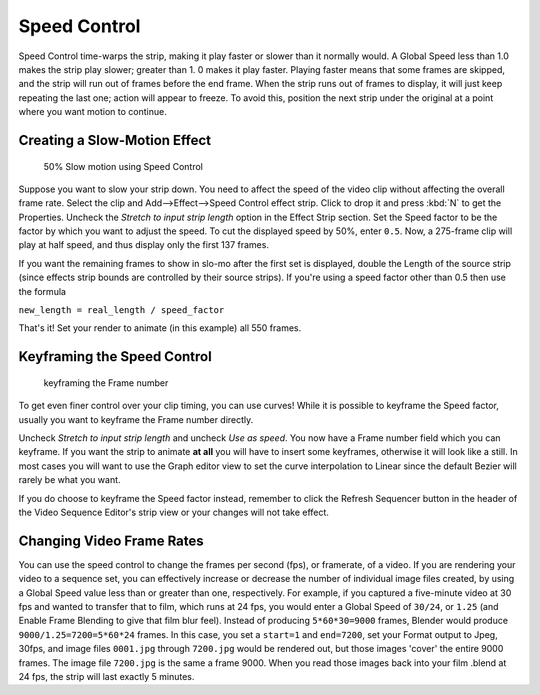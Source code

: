 *************
Speed Control
*************

Speed Control time-warps the strip, making it play faster or slower than it normally would.
A Global Speed less than 1.0 makes the strip play slower; greater than 1.
0 makes it play faster. Playing faster means that some frames are skipped,
and the strip will run out of frames before the end frame.
When the strip runs out of frames to display, it will just keep repeating the last one;
action will appear to freeze. To avoid this,
position the next strip under the original at a point where you want motion to continue.


Creating a Slow-Motion Effect
=============================

.. figure:: /images/VSE-Speed-slomo-2.jpg
   :width: 300px

   50% Slow motion using Speed Control


Suppose you want to slow your strip down.
You need to affect the speed of the video clip without affecting the overall frame rate.
Select the clip and Add-->Effect-->Speed Control effect strip.
Click to drop it and press :kbd:`N` to get the Properties.
Uncheck the *Stretch to input strip length* option in the Effect Strip section.
Set the Speed factor to be the factor by which you want to adjust the speed.
To cut the displayed speed by 50%, enter ``0.5``.
Now, a 275-frame clip will play at half speed, and thus display only the first 137 frames.

If you want the remaining frames to show in slo-mo after the first set is displayed,
double the Length of the source strip
(since effects strip bounds are controlled by their source strips).
If you're using a speed factor other than 0.5 then use the formula

``new_length = real_length / speed_factor``

That's it! Set your render to animate (in this example) all 550 frames.


Keyframing the Speed Control
============================

.. figure:: /images/Speed-Control-keyframe-Frame-number.jpg

   keyframing the Frame number


To get even finer control over your clip timing, you can use curves!
While it is possible to keyframe the Speed factor,
usually you want to keyframe the Frame number directly.

Uncheck *Stretch to input strip length* and uncheck *Use as speed*.
You now have a Frame number field which you can keyframe.
If you want the strip to animate **at all** you will have to insert some keyframes,
otherwise it will look like a still. In most cases you will want to use the Graph editor view
to set the curve interpolation to Linear since the default Bezier will rarely be what you
want.

If you do choose to keyframe the Speed factor instead, remember to click the Refresh Sequencer
button in the header of the Video Sequence Editor's strip view or your changes will not take
effect.


Changing Video Frame Rates
==========================

You can use the speed control to change the frames per second (fps), or framerate, of a video.
If you are rendering your video to a sequence set,
you can effectively increase or decrease the number of individual image files created,
by using a Global Speed value less than or greater than one, respectively. For example,
if you captured a five-minute video at 30 fps and wanted to transfer that to film,
which runs at 24 fps, you would enter a Global Speed of ``30/24``, or ``1.25``
(and Enable Frame Blending to give that film blur feel).
Instead of producing ``5*60*30=9000`` frames, Blender would produce ``9000/1.25=7200=5*60*24`` frames.
In this case, you set a ``start=1`` and ``end=7200``, set your Format output to Jpeg, 30fps,
and image files ``0001.jpg`` through ``7200.jpg`` would be rendered out,
but those images 'cover' the entire 9000 frames.
The image file ``7200.jpg`` is the same a frame 9000.
When you read those images back into your film .blend at 24 fps, the strip will last exactly 5 minutes.
